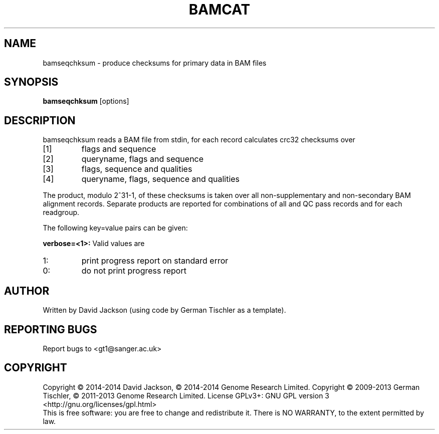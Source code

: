 .TH BAMCAT 1 "October 2013" BIOBAMBAM
.SH NAME
bamseqchksum - produce checksums for primary data in BAM files
.SH SYNOPSIS
.PP
.B bamseqchksum
[options]
.SH DESCRIPTION
bamseqchksum reads a BAM file from stdin, for each record calculates crc32
checksums over
.IP [1]
flags and sequence
.IP [2]
queryname, flags and sequence
.IP [3]
flags, sequence and qualities
.IP [4]
queryname, flags, sequence and qualities
.PP
The product, modulo 2^31-1, of these checksums is taken over all
non-supplementary and non-secondary BAM alignment records. Separate 
products are reported for combinations of all and QC pass records and for each
readgroup.
.LP
The following key=value pairs can be given:
.PP
.B verbose=<1>:
Valid values are
.IP 1:
print progress report on standard error
.IP 0:
do not print progress report
.SH AUTHOR
Written by David Jackson (using code by German Tischler as a template).
.SH "REPORTING BUGS"
Report bugs to <gt1@sanger.ac.uk>
.SH COPYRIGHT
Copyright \(co 2014-2014 David Jackson, \(co 2014-2014 Genome Research Limited.
Copyright \(co 2009-2013 German Tischler, \(co 2011-2013 Genome Research Limited.
License GPLv3+: GNU GPL version 3 <http://gnu.org/licenses/gpl.html>
.br
This is free software: you are free to change and redistribute it.
There is NO WARRANTY, to the extent permitted by law.
